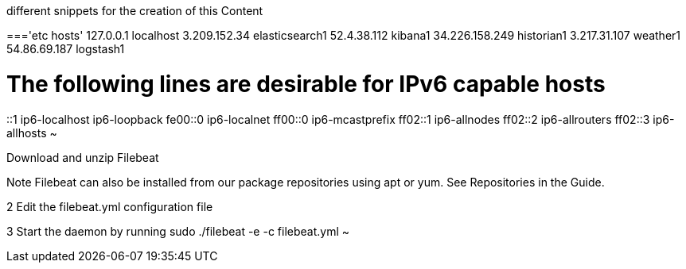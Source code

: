 different snippets for the creation of this Content

==='etc hosts'
127.0.0.1 localhost
3.209.152.34    elasticsearch1
52.4.38.112     kibana1
34.226.158.249  historian1
3.217.31.107    weather1
54.86.69.187    logstash1

# The following lines are desirable for IPv6 capable hosts
::1 ip6-localhost ip6-loopback
fe00::0 ip6-localnet
ff00::0 ip6-mcastprefix
ff02::1 ip6-allnodes
ff02::2 ip6-allrouters
ff02::3 ip6-allhosts
~






Download and unzip Filebeat

Note
Filebeat can also be installed from our package repositories using apt or yum. See Repositories in the Guide.

2
Edit the filebeat.yml configuration file

3
Start the daemon by running sudo ./filebeat -e -c filebeat.yml
~
